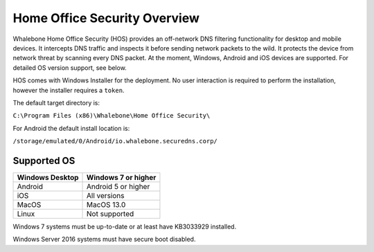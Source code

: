 ******************************
Home Office Security Overview
******************************

Whalebone Home Office Security (HOS) provides an off-network DNS filtering functionality for desktop and mobile devices. It intercepts DNS traffic and inspects it before sending network packets to the wild. 
It protects the device from network threat by scanning every DNS packet. At the moment, Windows, Android and iOS devices are supported. For detailed OS version support, see below.

.. image:: ./img/hos-overview.png
    :align: center

HOS comes with Windows Installer for the deployment. No user interaction is required to perform the installation, however the installer requires a ``token``. 

The default target directory is:

``C:\Program Files (x86)\Whalebone\Home Office Security\``

For Android the default install location is:

``/storage/emulated/0/Android/io.whalebone.securedns.corp/``

Supported OS
====================


+-----------------+-------------------------------+
| Windows Desktop | Windows 7 or higher           |
+=================+===============================+
| Android         | Android 5 or higher           |
+-----------------+-------------------------------+
| iOS             | All versions                  |
+-----------------+-------------------------------+
| MacOS           | MacOS 13.0                    |
+-----------------+-------------------------------+
| Linux           | Not supported                 |
+-----------------+-------------------------------+

Windows 7 systems must be up-to-date or at least have KB3033929 installed.

Windows Server 2016 systems must have secure boot disabled.


